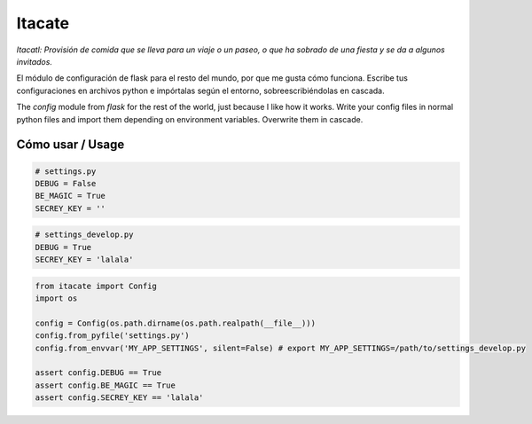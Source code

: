 Itacate
=======

*Itacatl: Provisión de comida que se lleva para un viaje o un paseo, o que ha sobrado de una fiesta y se da a algunos invitados.*

El módulo de configuración de flask para el resto del mundo, por que me gusta cómo funciona. Escribe tus configuraciones en archivos python e impórtalas según el entorno, sobreescribiéndolas en cascada.

The `config` module from `flask` for the rest of the world, just because I like how it works. Write your config files in normal python files and import them depending on environment variables. Overwrite them in cascade.

Cómo usar / Usage
-----------------

.. code-block:: python

   # settings.py
   DEBUG = False
   BE_MAGIC = True
   SECREY_KEY = ''

.. code-block:: python

   # settings_develop.py
   DEBUG = True
   SECREY_KEY = 'lalala'

.. code-block:: python

   from itacate import Config
   import os

   config = Config(os.path.dirname(os.path.realpath(__file__)))
   config.from_pyfile('settings.py')
   config.from_envvar('MY_APP_SETTINGS', silent=False) # export MY_APP_SETTINGS=/path/to/settings_develop.py

   assert config.DEBUG == True
   assert config.BE_MAGIC == True
   assert config.SECREY_KEY == 'lalala'
